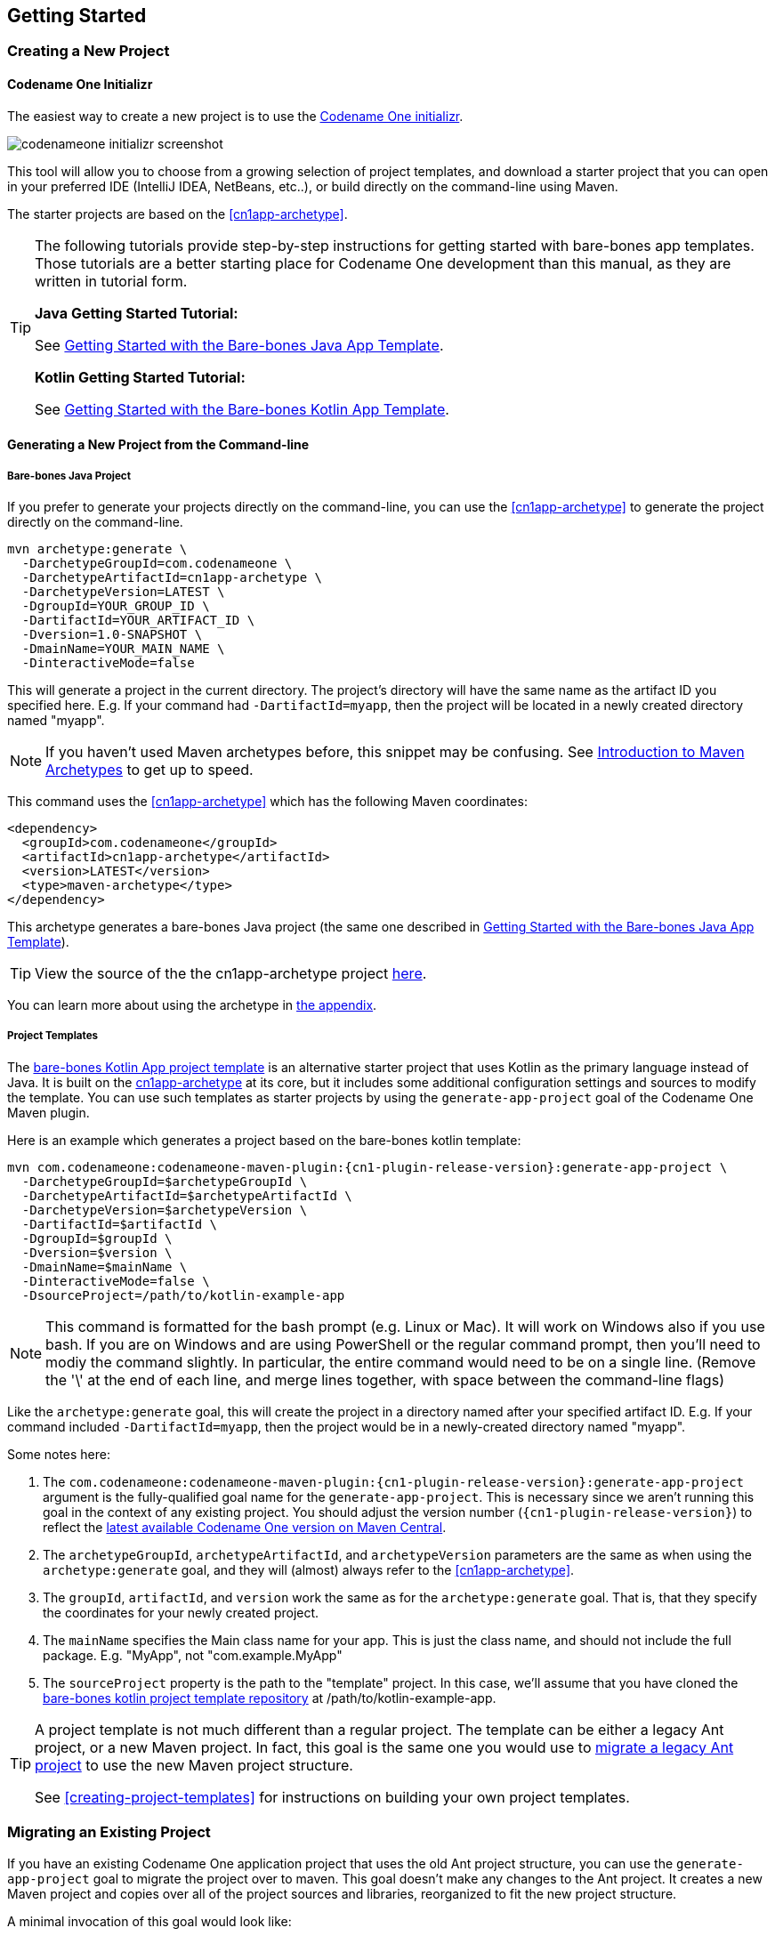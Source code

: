 == Getting Started

[#creating-app-project]
=== Creating a New Project

==== Codename One Initializr

The easiest way to create a new project is to use the  https://start.codenameone.com[Codename One initializr].

image::img/codenameone-initializr-screenshot.png[]

This tool will allow you to choose from a growing selection of project templates, and download a starter project that you can open in your preferred IDE (IntelliJ IDEA, NetBeans, etc..), or build directly on the command-line using Maven.

The starter projects are based on the <<cn1app-archetype>>.

[TIP]
====
The following tutorials provide step-by-step instructions for getting started with bare-bones app templates.  Those tutorials are a better starting place for Codename One development than this manual, as they are written in tutorial form.

**Java Getting Started Tutorial:**

See https://shannah.github.io/cn1-maven-archetypes/cn1app-archetype-tutorial/getting-started.html[Getting Started with the Bare-bones Java App Template].

**Kotlin Getting Started Tutorial:**

See https://shannah.github.io/cn1app-archetype-kotlin-template/getting-started.html[Getting Started with the Bare-bones Kotlin App Template].

====

==== Generating a New Project from the Command-line

[#cn1app-archetype-example]
===== Bare-bones Java Project

If you prefer to generate your projects directly on the command-line, you can use the <<cn1app-archetype>> to generate the project directly on the command-line.

[source,bash]
----
mvn archetype:generate \
  -DarchetypeGroupId=com.codenameone \
  -DarchetypeArtifactId=cn1app-archetype \
  -DarchetypeVersion=LATEST \
  -DgroupId=YOUR_GROUP_ID \
  -DartifactId=YOUR_ARTIFACT_ID \
  -Dversion=1.0-SNAPSHOT \
  -DmainName=YOUR_MAIN_NAME \
  -DinteractiveMode=false
----

This will generate a project in the current directory.  The project's directory will have the same name as the artifact ID you specified here.  E.g. If your command had `-DartifactId=myapp`, then the project will be located in a newly created directory named "myapp".


NOTE: If you haven't used Maven archetypes before, this snippet may be confusing.  See https://maven.apache.org/guides/introduction/introduction-to-archetypes.html[Introduction to Maven Archetypes] to get up to speed.

This command uses the <<#cn1app-archetype>> which has the following Maven coordinates:

[source,xml]
----
<dependency>
  <groupId>com.codenameone</groupId>
  <artifactId>cn1app-archetype</artifactId>
  <version>LATEST</version>
  <type>maven-archetype</type>
</dependency>
----

This archetype generates a bare-bones Java project (the same one described in https://shannah.github.io/cn1-maven-archetypes/cn1app-archetype-tutorial/getting-started.html[Getting Started with the Bare-bones Java App Template]).

TIP: View the source of the the cn1app-archetype project https://github.com/shannah/cn1-maven-archetypes/tree/master/cn1app-archetype[here].

You can learn more about using the archetype in <<cn1app-archetype, the appendix>>.

===== Project Templates

The https://shannah.github.io/cn1app-archetype-kotlin-template/getting-started.html[bare-bones Kotlin App project template] is an alternative starter project that uses Kotlin as the primary language instead of Java.  It is built on the <<cn1app-archetype,cn1app-archetype>> at its core, but it includes some additional configuration settings and sources to modify the template.  You can use such templates as starter projects by using the `generate-app-project` goal of the Codename One Maven plugin.

Here is an example which generates a project based on the bare-bones kotlin template:

[source,bash]
----
mvn com.codenameone:codenameone-maven-plugin:{cn1-plugin-release-version}:generate-app-project \
  -DarchetypeGroupId=$archetypeGroupId \
  -DarchetypeArtifactId=$archetypeArtifactId \
  -DarchetypeVersion=$archetypeVersion \
  -DartifactId=$artifactId \
  -DgroupId=$groupId \
  -Dversion=$version \
  -DmainName=$mainName \
  -DinteractiveMode=false \
  -DsourceProject=/path/to/kotlin-example-app
----

NOTE: This command is formatted for the bash prompt (e.g. Linux or Mac).  It will work on Windows also if you use bash.  If you are on Windows and are using PowerShell or the regular command prompt, then you'll need to modiy the command slightly.  In particular, the entire command would need to be on a single line.  (Remove the '\' at the end of each line, and merge lines together, with space between the command-line flags)

Like the `archetype:generate` goal, this will create the project in a directory named after your specified artifact ID.  E.g. If your command included `-DartifactId=myapp`, then the project would be in a newly-created directory named "myapp".

Some notes here:

. The `com.codenameone:codenameone-maven-plugin:{cn1-plugin-release-version}:generate-app-project` argument is the fully-qualified goal name for the `generate-app-project`.  This is necessary since we aren't running this goal in the context of any existing project.  You should adjust the version number (`{cn1-plugin-release-version}`) to reflect the https://search.maven.org/search?q=a:codenameone-maven-plugin[latest available Codename One version on Maven Central].
. The `archetypeGroupId`, `archetypeArtifactId`, and `archetypeVersion` parameters are the same as when using the `archetype:generate` goal, and they will (almost) always refer to the <<cn1app-archetype>>.
. The `groupId`, `artifactId`, and `version` work the same as for the `archetype:generate` goal.  That is, that they specify the coordinates for your newly created project.
. The `mainName` specifies the Main class name for your app.  This is just the class name, and should not include the full package.  E.g. "MyApp", not "com.example.MyApp"
. The `sourceProject` property is the path to the "template" project.  In this case, we'll assume that you have cloned the https://github.com/shannah/cn1app-archetype-kotlin-template[bare-bones kotlin project template repository] at /path/to/kotlin-example-app.

[TIP]
====
A project template is not much different than a regular project.  The template can be either a legacy Ant project, or a new Maven project.  In fact, this goal is the same one you would use to <<migrate-existing-project, migrate a legacy Ant project>> to use the new Maven project structure.

See <<creating-project-templates>> for instructions on building your own project templates.
====

[#migrate-existing-project]
=== Migrating an Existing Project

If you have an existing Codename One application project that uses the old Ant project structure, you can use the `generate-app-project` goal to migrate the project over to maven.  This goal doesn't make any changes to the Ant project.  It creates a new Maven project and copies over all of the project sources and libraries, reorganized to fit the new project structure.

A minimal invocation of this goal would look like:

[source,bash]
----
# Specify your the version of the codenameone-maven-plugin.
# Find the latest version at
# https://search.maven.org/search?q=a:codenameone-maven-plugin
CN1VERSION={cn1-plugin-release-version}
mvn com.codenameone:codenameone-maven-plugin:$CN1VERSION:generate-app-project \
  -DgroupId=YOUR_GROUP_ID \
  -DartifactId=YOUR_ARTIFACT_ID \
  -DsourceProject=/path/to/your/project \
  -Dcn1Version=$CN1VERSION
----

NOTE: This command is formatted for the bash prompt (e.g. Linux or Mac).  It will work on Windows also if you use bash.  If you are on Windows and are using PowerShell or the regular command prompt, then you'll need to modiy the command slightly.  In particular, the entire command would need to be on a single line.  (Remove the '\' at the end of each line, and merge lines together, with space between the command-line flags)

This will generate the new project in the current directory inside a folder named after the `artifactId` parameter.

After building the project, try running it to make sure that the migration worked.  E.g. Assuming that your artifactId was myapp:

==== Command Line

[source,bash]
----
cd myapp
./run.sh
----

NOTE: On Windows it would be `run.bat` instead of `run.sh`.

If All goes well, your app should open in the Codename One simulator.

==== IntelliJ IDEA

Open the `myapp` folder in IntelliJ.  Then press the "Run" image:img/intellij-run-icon.png[] button in the upper right of the toolbar.

If All goes well, your app should open in the Codename One simulator.

==== NetBeans

IMPORTANT: Before opening the project in NetBeans, be sure to copy the files in the _tools/netbeans_ directory into the root directory.  These are necessary for NetBeans to properly run, build, and debug the project.

Open the `myapp` folder as a project in NetBeans.  Then press the "Run" image:img/netbeans-run-icon.png[] button on the toolbar.

If all goes well it should open in the Codename One simulator.

==== Eclipse IDE

Open Eclipse, and select "File" > "Import.."

image::img/eclipse-file-menu-import.png[]

In the _Import_ dialog, expand _Maven_, select  _Existing Maven Projects_, and press _Next_.

image::img/eclipse-import-dialog.png[]

In the next panel, press the _Browse_ button, and, in the file dialog, select the "myapp" directory, and press _Next_.

image::img/eclipse-import-browse-dialog.png[]

The next panel should look similar to the one below.  Make sure all of the projects are "checked", and press _Finish_.

image::img/eclipse-import-list-projects-dialog.png[]

**Almost there, but not quite...**

Next we need to import the Eclipse launch configurations located inside the _tools/eclipse_ directory.

Select _File_ > _Import..._ again, but this time, in the _Import_ dialog, select _Run/Debug_ > _Launch Configurations_ and click _Next_.

image::img/eclipse-import-launch-configurations-dialog.png[]

In the next panel, press _Browse..._ then select the _tools/eclipse_ directory.

image::img/eclipse-launch-configurations-file-dialog.png[]

Then check the _eclipse_ option, and press _Finish_

image::img/eclipse-import-launch-configurations-finish.png[]

The "Run" button menu should now include options for all of the major build targets.  You can see them by pressing on the _Run_ button in the toolbar:

image::img/eclipse-run-button-dropdown.png[]

Select the _MyApp - Run Simulator_ option from this menu.

If all goes well it should open in the Codename One simulator.


==== Example: Migrating Kitchen Sink App

Let's consider a concrete example, now.  Download the KitchenSink Ant project from https://github.com/codenameone/KitchenSink/archive/refs/tags/v1.0-cn7.0.11.zip[here] and extract it.

The following is a bash script that uses curl to download this project as a zip file, and then converts it to a fully-functional Maven project.

[source,bash]
----
CN1_VERSION={cn1-plugin-release-version}
curl -L https://github.com/codenameone/KitchenSink/archive/v1.0-cn7.0.11.zip > master.zip
unzip master.zip
rm master.zip
mvn com.codenameone:codenameone-maven-plugin:${CN1_VERSION}:generate-app-project \
  -DarchetypeGroupId=com.codename1 \
  -DarchetypeArtifactId=cn1app-archetype \
  -DarchetypeVersion=${CN1_VERSION} \
  -DartifactId=kitchensink \
  -DgroupId=com.example \
  -Dversion=1.0-SNAPSHOT \
  -DinteractiveMode=false \
  -DsourceProject=KitchenSink-1.0-cn7.0.11
----

NOTE: This command is formatted for the bash prompt (e.g. Linux or Mac).  It will work on Windows also if you use bash.  If you are on Windows and are using PowerShell or the regular command prompt, then you'll need to modiy the command slightly.  In particular, the entire command would need to be on a single line.  (Remove the '\' at the end of each line, and merge lines together, with space between the command-line flags)

This will generate the maven project in a directory named "kitchensink" in the current working directory because of the `-DartifactId=kitchensink` directory.


[#project-dependencies]
=== Adding Project Dependencies

TIP:  For the easiest and recommended approach to adding dependencies to your project, skip to <<managing-addons-in-control-center>>.

One of the reasons to use Maven as the build tool is because it makes the management of project dependencies *almost* trivial.  If the library you want to add is on Maven central, then you can just copy and paste its `<dependency>` snippet into your pom.xml file and you're good to go.  Maven does the rest.

NOTE: See https://maven.apache.org/guides/introduction/introduction-to-dependency-mechanism.html[Introducton to the Dependency Mechanism] on the Maven website for a gentle, but comprehensive introduction to Maven dependencies.

With Codename One projects, there are a few caveats (see <<compliance-check>>), and a few added nicities that make it easier to find and install add-on libraries in your project (see <<managing-addons-in-control-center>>).

==== Which `pom.xml` Do I add the `<dependency>` Snippet to?

Let's assume that you have a Maven `<dependency>` snippet that you've copied from Maven central, and it's burning a hole in your clipboard while you're trying to figure out where to paste it into your project.
Codename One application projects, being multi-module projects, have more than one `pom.xml` file; One per module.

**Question:** Which pom.xml file do I paste my snippet into?

**Answer:** common/pom.xml (almost always).

The "common" module is where nearly all of your Codename One application resides.  It houses your Java and Kotlin files, your CSS files, your GUI builder files, your Codename One configuration files (i.e. `codenameone_settings.properties`).  Pretty much everything.  The only things you'd place in the other modules (e.g. `javase`, `ios`, etc...) are your platform-specific native interface implementations; And in many applications you won't need any of that.

Therefore, when adding dependencies into your app, you'll almost always place them inside the pom.xml file for the "common" module.

TIP: You can add dependencies without needing to modify XML configuration files using the Control Center.  See <<managing-addons-in-control-center>>.

.When to use the "other" pom.xml Files
[sidebar]
****
The instructions say that we *almost* always add dependencies in the common/pom.xml file.  So what are the other modules' pom.xml files for, and when do we need to modify them, or add dependencies to them?

Here's an overview:

%PROJECT_ROOT%/pom.xml::
The root pom.xml file is the parent module of all of other modules.  Anything you add here will be inherited by all of the modules.  It can be helpful to use `<dependencyManagement>` and `<pluginManagement>` sections in this file to consolidate versions for dependencies and plugins project-wide.  This is also a good place to add project meta-data like `<developers>`, `<scm>`.

javase/pom.xml::
Any dependencies that are only required for native implementations on the JavaSE platform can be added here.  Dependencies added to this project are not subject to <<compliance-check, the compliance check>>.
+
Additionally, this module handles the build toolchain for the JavaSE platform.  This includes Mac and Windows Desktop builds, as well as JavaSE desktop builds.  If you want to customize the build workflow for any of these targets, you would do so by adding plugin executions in this pom.xml file.

android, ios, win, and javascript::
These modules don't really use Maven for their dependencies (Android may deserve a small asterisk here, but that's complicated), so the primary thing you'd want to *modify* in these pom.xml files are the build toolchain for those targets.  E.g. You might add plugin executions for your CI workflow on builds targeting these particular platforms.

****

[#maven-dependency-example]
==== Example: Adding Google Maps Dependency via Maven Central

Let's add the GoogleMaps library to our app as a maven dependency.

As described in the https://github.com/codenameone/codenameone-google-maps#maven-dependency[GoogleMaps cn1lib README], the dependency snippet is:

[source,xml]
----
<dependency>
  <groupId>com.codenameone</groupId>
  <artifactId>googlemaps-lib</artifactId>
  <version>1.0.1</version>
  <type>pom</type>
</dependency>
----

You should, however, look on https://search.maven.org/artifact/com.codenameone/googlemaps-lib[Maven central] to see what the latest version number is, and substitute that version into the `<version>` tag of the snippet.

Copy and paste this snippet into the `<dependencies>` section of your common/pom.xml file.  And save it.

[TIP]
====
The common/pom.xml file has *a lot* of existing configuration in it, and it may not be clear, on first glance, where the `<dependencies>` tag is located.  A simple "find" for `<dependencies>` may deliver you a red herring also, since there are a few `<profile>` tags which also include `<dependencies>` sections.

The *correct* `<dependencies>` section, is located near the top of the file.  You can identify it because it will include the following comment:

[source,xml]
----
<!-- INJECT DEPENDENCIES -->
----

This is a special marker that is used by some of the Codename One tooling to help it locate the optimal place to inject dependencies.

**DO NOT REMOVE THIS COMMENT**.  Just add your dependency snippet somewhere before or after it.
====

==== Compatibility with Codename One

You can paste any Maven dependency snippet you like into your project, but libraries that haven't been specifically developed for Codename One might not be compatible.  See <<api>>.  If you are unsure whether a library is compatible, you could just add the dependency and try to use it in your app.  If it isn't compatible, it will fail when you try to build the app, during the <<compliance-check,compliance check>>.

The easiest way to find compatible libraries is to use the <<managing-addons-in-control-center, extensions section of the Control Center>>.  Libraries listed in this section have been build specifically for Codename One and are guaranteed to be compatible.


[#compliance-check]
==== The Compliance Check

All application code in the common module of your Codename One project must be compatible with Codename One.  This includes all dependencies.  When you build your project, it will perform a compliance check to ensure that no code uses unsupported APIs.  (See <<api>>).

If the compliance check fails (i.e. the app uses unsupported APIs), the build will fail.  The error log should provide some clues as to where the offending code resides.

[#managing-addons-in-control-center]
==== Managing Add-Ons in Control Center

As I mention throughout this guide, the best place to find and install add-ons for your project is in the Codename One Control Center (aka Codename One Preferences.  aka Codename One Settings).  See <<settings>>.

From the dashboard, select "Advanced Settings" > "Extensions" in the navigation menu on the left as shown below:

image::img/image-2021-03-08-06-57-26-835.png[Control center navigation menu]

This will bring up a list of available Codename One extensions as shown below:

image::img/control-center-extensions.png[Control center extensions page]

As an example, let's install the "Google Maps" library.

Type in "Maps" into the search box, and it should narrow the options down to three libraries as shown below:

image:img/control-center-extensions-search-maps.png[Control Center Extensions filtered on maps]

The one in the middle "Codename One Google Native", is the Google maps lib that we want.

Press the "Download" button.

You should see a progress indicator while performs the installation.

.How Control Center Handles Maven Dependencies
[sidebar]
****
Many of the extensions listed in the control center are deployed as cn1lib bundles. Others are deployed on Maven central and *could* simply be installed by adding a snippet into the pom.xml file (as described in <<maven-dependency-example>>).

The control center UI shields you from the details of how it installs the extensions into your app.  For extensions that are deployed on Maven central, it will simply add the Maven dependency for the library directly into your project's common/pom.xml file.  For extensions that are distributed as cn1lib bundles, it uses the `install-cn1lib` Maven goal to install it into your project.

You shouldn't need to worry about this, as it happens seamlessly.  If you are curious, you can look at the `<dependencies>` section of your common/pom.xml file to see the added `<dependency>` tag after you install an extension.
****

==== Installing Legacy cn1libs

The recommended approach for installing add-ons to your project is to use the <<managing-addons-in-control-center, control center>>, or by <<maven-dependency-example, adding the maven dependency to your common/pom.xml file>>.  However, in some situations you may not be able to use those methods.  E.g. If you have a legacy cnlib file that you need to use in your app, and it isn't available on Maven central or the control center.

In cases like this you can use the `install-cn1lib` Maven goal to install it as follows:

[source,bash]
----
mvn cn1:install-cn1lib -Dfile=/path/to/yourlibrary.cn1lib
----

